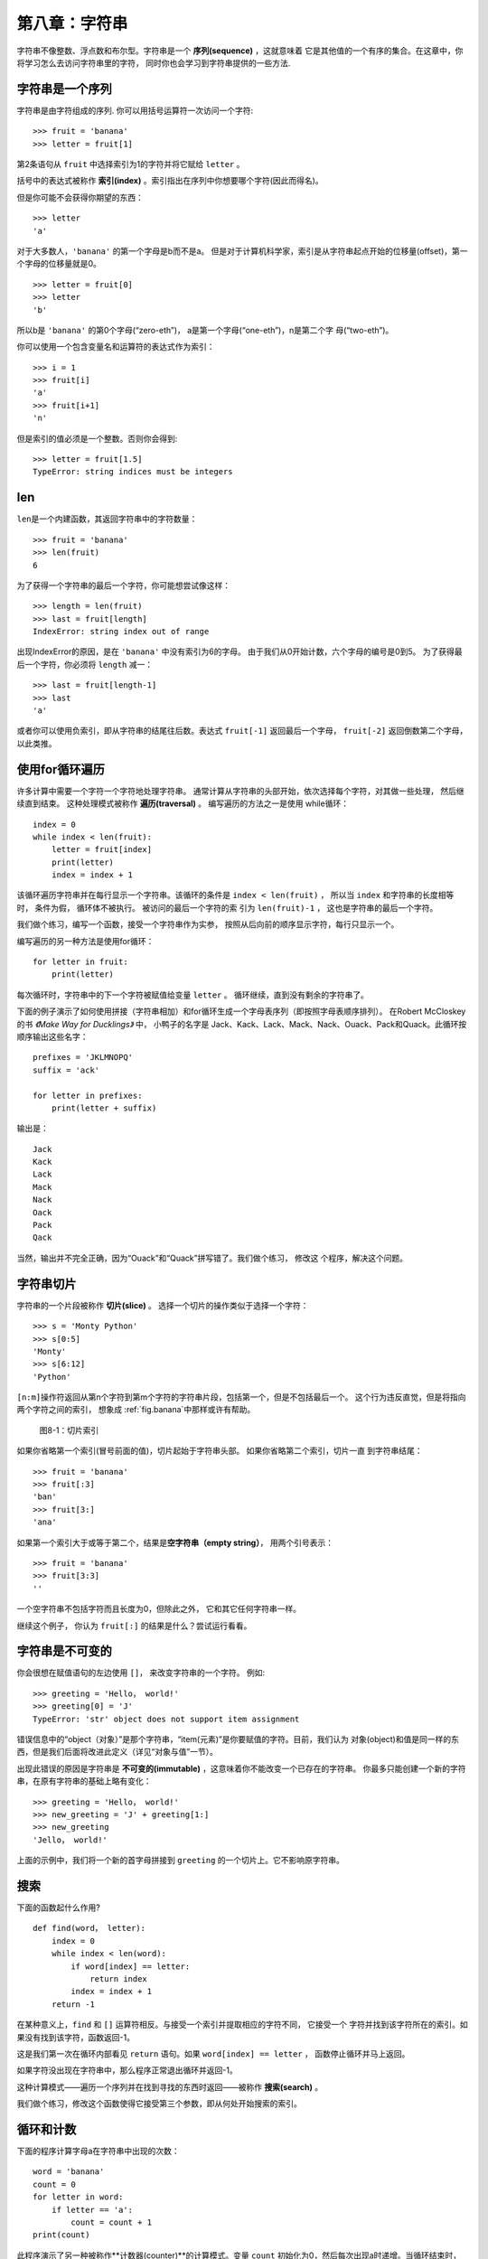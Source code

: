 第八章：字符串
===============

字符串不像整数、浮点数和布尔型。字符串是一个 **序列(sequence)** ，这就意味着
它是其他值的一个有序的集合。在这章中，你将学习怎么去访问字符串里的字符， 同时你也会学习到字符串提供的一些方法.


字符串是一个序列
----------------------

字符串是由字符组成的序列. 你可以用括号运算符一次访问一个字符: 


::

    >>> fruit = 'banana'
    >>> letter = fruit[1]

第2条语句从 ``fruit`` 中选择索引为1的字符并将它赋给 ``letter`` 。 

括号中的表达式被称作 **索引(index)** 。索引指出在序列中你想要哪个字符(因此而得名)。

但是你可能不会获得你期望的东西：

::

    >>> letter
    'a'

对于大多数人，``'banana'`` 的第一个字母是b而不是a。
但是对于计算机科学家，索引是从字符串起点开始的位移量(offset)，第一个字母的位移量就是0。

::

    >>> letter = fruit[0]
    >>> letter
    'b'

所以b是 ``'banana'`` 的第0个字母(“zero-eth”)， a是第一个字母(“one-eth”)，n是第二个字
母(“two-eth”)。

你可以使用一个包含变量名和运算符的表达式作为索引：

::

    >>> i = 1
    >>> fruit[i]
    'a'
    >>> fruit[i+1]
    'n'

但是索引的值必须是一个整数。否则你会得到:

::

    >>> letter = fruit[1.5]
    TypeError: string indices must be integers

len
-----

\ ``len``\ 是一个内建函数，其返回字符串中的字符数量：

::

    >>> fruit = 'banana'
    >>> len(fruit)
    6

为了获得一个字符串的最后一个字符，你可能想尝试像这样：

::

    >>> length = len(fruit)
    >>> last = fruit[length]
    IndexError: string index out of range

出现IndexError的原因，是在 ``'banana'`` 中没有索引为6的字母。 由于我们从0开始计数，六个字母的编号是0到5。 
为了获得最后一个字符，你必须将 ``length`` 减一：

::

    >>> last = fruit[length-1]
    >>> last
    'a'

或者你可以使用负索引，即从字符串的结尾往后数。表达式 ``fruit[-1]`` 返回最后一个字母，
``fruit[-2]`` 返回倒数第二个字母， 以此类推。

使用for循环遍历
-------------------------

许多计算中需要一个字符一个字符地处理字符串。 通常计算从字符串的头部开始，依次选择每个字符，对其做一些处理，
然后继续直到结束。 这种处理模式被称作 **遍历(traversal)** 。 编写遍历的方法之一是使用
while循环：

::

    index = 0
    while index < len(fruit):
        letter = fruit[index]
        print(letter)
        index = index + 1

该循环遍历字符串并在每行显示一个字符串。该循环的条件是 ``index < len(fruit)`` ， 所以当
``index`` 和字符串的长度相等时， 条件为假， 循环体不被执行。 被访问的最后一个字符的索
引为 ``len(fruit)-1`` ， 这也是字符串的最后一个字符。

我们做个练习，编写一个函数，接受一个字符串作为实参，
按照从后向前的顺序显示字符，每行只显示一个。

编写遍历的另一种方法是使用for循环：

::

    for letter in fruit:
        print(letter)

每次循环时，字符串中的下一个字符被赋值给变量 ``letter`` 。 循环继续，直到没有剩余的字符串了。

下面的例子演示了如何使用拼接（字符串相加）和for循环生成一个字母表序列（即按照字母表顺序排列）。
在Robert McCloskey的书 *《Make Way for Ducklings》* 中， 小鸭子的名字是
Jack、Kack、Lack、Mack、Nack、Ouack、Pack和Quack。此循环按顺序输出这些名字：


::

    prefixes = 'JKLMNOPQ'
    suffix = 'ack'

    for letter in prefixes:
        print(letter + suffix)

输出是：

::

    Jack
    Kack
    Lack
    Mack
    Nack
    Oack
    Pack
    Qack

当然，输出并不完全正确，因为“Ouack”和“Quack”拼写错了。我们做个练习， 修改这
个程序，解决这个问题。

字符串切片
-------------

字符串的一个片段被称作 **切片(slice)** 。 选择一个切片的操作类似于选择一个字符：

::

    >>> s = 'Monty Python'
    >>> s[0:5]
    'Monty'
    >>> s[6:12]
    'Python'

\ ``[n:m]``\ 操作符返回从第n个字符到第m个字符的字符串片段，包括第一个，但是不包括最后一个。 
这个行为违反直觉，但是将指向两个字符之间的索引， 想象成 \ :ref:`fig.banana`\ 中那样或许有帮助。

.. _fig.banana:

.. figure:: figs/banana.png
   :alt: 图8-1：切片索引

   图8-1：切片索引

如果你省略第一个索引(冒号前面的值)，切片起始于字符串头部。 如果你省略第二个索引，切片一直
到字符串结尾：

::

    >>> fruit = 'banana'
    >>> fruit[:3]
    'ban'
    >>> fruit[3:]
    'ana'

如果第一个索引大于或等于第二个，结果是\ **空字符串（empty string）**\ ，
用两个引号表示：

::

    >>> fruit = 'banana'
    >>> fruit[3:3]
    ''

一个空字符串不包括字符而且长度为0，但除此之外， 它和其它任何字符串一样。

继续这个例子， 你认为 ``fruit[:]`` 的结果是什么？尝试运行看看。

字符串是不可变的
---------------------

你会很想在赋值语句的左边使用 ``[]``， 来改变字符串的一个字符。 例如:

::

    >>> greeting = 'Hello， world!'
    >>> greeting[0] = 'J'
    TypeError: 'str' object does not support item assignment

错误信息中的“object（对象）”是那个字符串，“item(元素)”是你要赋值的字符。目前，我们认为
对象(object)和值是同一样的东西，但是我们后面将改进此定义（详见“对象与值”一节）。 

出现此错误的原因是字符串是 **不可变的(immutable)** ，这意味着你不能改变一个已存在的字符串。
你最多只能创建一个新的字符串，在原有字符串的基础上略有变化：

::

    >>> greeting = 'Hello， world!'
    >>> new_greeting = 'J' + greeting[1:]
    >>> new_greeting
    'Jello， world!'


上面的示例中，我们将一个新的首字母拼接到 ``greeting`` 的一个切片上。它不影响原字符串。

搜索
---------

下面的函数起什么作用?

::

    def find(word， letter):
        index = 0
        while index < len(word):
            if word[index] == letter:
                return index
            index = index + 1
        return -1

在某种意义上，``find`` 和 ``[]`` 运算符相反。与接受一个索引并提取相应的字符不同， 它接受一个
字符并找到该字符所在的索引。如果没有找到该字符，函数返回-1。

这是我们第一次在循环内部看见 ``return`` 语句。如果 ``word[index] == letter`` ，
函数停止循环并马上返回。

如果字符没出现在字符串中，那么程序正常退出循环并返回-1。

这种计算模式——遍历一个序列并在找到寻找的东西时返回——被称作 **搜索(search)** 。

我们做个练习，修改这个函数使得它接受第三个参数，即从何处开始搜索的索引。

.. _counter:

循环和计数
--------------------


下面的程序计算字母a在字符串中出现的次数：

::

    word = 'banana'
    count = 0
    for letter in word:
        if letter == 'a':
            count = count + 1
    print(count)

此程序演示了另一种被称作**计数器(counter)**的计算模式。变量 ``count`` 初始化为0，然后每次出现a时递增。当循环结束时，``count`` 包含了字母a出现的总次数。

我们做一个练习，将这段代码封装在一个名为 ``count`` 的函数中，并泛化该函数，使其接受字符串和字母作为实参。

然后重写这个函数，不再使用字符串遍历，而是使用上一节中三参数版本的 ``find`` 函数。

字符串方法
--------------

字符串提供了可执行多种有用操作的 **方法(method)** 。方法和函数类似，接受实参并返回一个值，但是语法不同。 例如，``upper`` 方法接受一个字符串，并返回一个都是大写字母的新字符串。

不过使用的不是函数语法 ``upper(word)`` ， 而是方法的语法 ``word.upper()`` 。

::

    >>> word = 'banana'
    >>> new_word = word.upper()
    >>> new_word
    'BANANA'

点标记法的形式指出方法的名字，``upper``，以及应用该方法的字符串的名字，``word`` 。 空括号表明该方法不接受实参。

这被称作 **方法调用(invocation)** ；在此例中， 我们可以说是在 ``word`` 上调用 ``upper`` 。


事实上，有一个被称为 ``find`` 的字符串方法， 与我们之前写的函数极其相似：

::

    >>> word = 'banana'
    >>> index = word.find('a')
    >>> index
    1

此例中，我们在 ``word`` 上调用 ``find`` ，并将我们要找的字母作为参数传入。

事实上，``find`` 方法比我们的函数更通用；它还可以查找子字符串，而不仅仅是字符:

::

    >>> word.find('na')
    2

\ ``find``\ 默认从字符串的首字母开始查找， 但是它还可以接受第二个实参，即从何处开始的索引。

::

    >>> word.find('na'， 3)
    4

这是一个 **可选参数(optional argument)** 的例子；``find`` 也可以接受结束查找的索引作为第三个实参：

::

    >>> name = 'bob'
    >>> name.find('b'， 1， 2)
    -1

此次搜索失败，因为 ``'b'`` 没有出现在索引1-2之间（不包括2）。 一直搜索到第二个索引，但是并不搜索第二个索引， 这使得 ``find`` 跟切片运算符的行为一致.

in运算符
---------------

单词 ``in`` 是一个布尔运算符，接受两个字符串。如果第一个作为子串出现在第二个中，则返回True：

::

    >>> 'a' in 'banana'
    True
    >>> 'seed' in 'banana'
    False

例如，下面的函数打印所有既出现在 ``word1`` 中，也出现在 ``word2`` 中的字母：

::

    def in_both(word1， word2):
        for letter in word1:
            if letter in word2:
                print(letter)

变量名挑选得当的话，Python代码有时候读起来像是自然语言。你可以这样读此循环，“对于(每个)
在(第一个)单词中的字母，如果(该)字母(出现)在(第二个)单词中，打印(该)字母”。

如果你比较 ``'apples'`` 和 ``'oranges'``，你会得到下面的结果：

::

    >>> in_both('apples'， 'oranges')
    a
    e
    s

字符串比较
-----------------

关系运算符也适用于字符串。可以这样检查两个字符串是否相等：


::

    if word == 'banana':
        print('All right， bananas.')

其它的关系运算符对于按字母序放置单词也很有用：

::

    if word < 'banana':
        print('Your word， ' + word + '， comes before banana.')
    elif word > 'banana':
        print('Your word， ' + word + '， comes after banana.')
    else:
        print('All right， bananas.')

Python处理大写和小写字母的方式和人不同。所有的大写字母出现在所有小写字母之前，所以：

::

    Your word，Pineapple，comes before banana.

解决此问题的常见方式是，在执行比较之前，将字符串转化为标准格式，例如都是小写字母。请牢记这点，
万一你不得不防卫一名手持菠萝男子的袭击呢。


调试
---------

当你使用索引遍历序列中的值时，正确地指定遍历的起始和结束点有点困难。下面是一个用来比较两个单词的函数，如果一个单词是另一个的倒序，则返回 ``True`` ， 但其中有两个错误：

::

    def is_reverse(word1， word2):
        if len(word1) != len(word2):
            return False
        
        i = 0
        j = len(word2)

        while j > 0:
            if word1[i] != word2[j]:
                return False
            i = i+1
            j = j-1

        return True

第一条 ``if`` 语句检查两个单词是否等长。如果不是，我们可以马上返回 ``False`` 。否则，在函数其余的部分，我们可以假定单词是等长的。这是\ :ref:`guardian`\ 一节中提到的监护人模式的一个例子。

\ ``i``\ 和 ``j`` 是索引：``i`` 向前遍历 ``word1`` ，``j`` 向后遍历 ``word2``。如果我们找到两个不匹配的字母，我们可以立即返回 ``False`` 。 如果我们完成整个循环并且所有字母都匹配，我们返回 ``True`` 。

如果我们用单词“pots”和“stop”测试该函数，我们期望返回 ``True`` ， 但是却得到一个IndexError：

::

    >>> is_reverse('pots'， 'stop')
    ...
      File "reverse.py"， line 15， in is_reverse
        if word1[i] != word2[j]:
    IndexError: string index out of range

为了调试该类错误， 我第一步是在错误出现的行之前，打印索引的值。

::

        while j > 0:
            print(i， j)        # 这里添加打印语句
            
            if word1[i] != word2[j]:
                return False
            i = i+1
            j = j-1

现在，当我再次运行该程序时，将获得更多的信息：

::

    >>> is_reverse('pots'， 'stop')
    0 4
    ...
    IndexError: string index out of range

第一次循环时， ``j`` 的值是4， 超出字符串 ``'post'`` 的范围了。最后一个字符的索引是3，所以 ``j`` 的初始值应该是 ``len(word2)-1`` 。 

如果我解决了这个错误，然后运行程序， 将获得如下输出:

::

    >>> is_reverse('pots'， 'stop')
    0 3
    1 2
    2 1
    True

这次我们获得了正确的答案，但是看起来循环只运行了三次，这很奇怪。画栈图可以帮我们更好的理解发生了什么。在第一次迭代期间， ``is_reverse`` 的栈帧如\ :ref:`fig.state4`\ 所示。

.. _fig.state4:

.. figure:: figs/state4.png
   :alt: 图8-2：堆栈图

   图8-2：堆栈图


我对堆栈图做了些调整，重新排列了栈帧中的变量，增加了虚线来说明 ``i`` 和 ``j`` 的值表示 ``word1`` 和 ``word2`` 中的字符。

从这个堆栈图开始，在纸上运行程序，每次迭代时修改 ``i`` 和 ``j`` 的值。查找并解决这个函数的中第二个错误。

术语表
--------

对象（object）：
    变量可以引用的东西。现在你将对象和值等价使用。

序列（sequence）：
    一个有序的值的集合，每个值通过一个整数索引标识。

元素（item）：
    序列中的一个值。

索引（index）：
    用来选择序列中元素（如字符串中的字符）的一个整数值。 在Python中，索引从0开始。

切片（slice）：
   以索引范围指定的字符串片段。

空字符串（empty string）：
   一个没有字符的字符串，长度为0，用两个引号表示。

不可变 （immutable）：
    元素不能被改变的序列的性质。

遍历（traversal）：
    对一个序列的所有元素进行迭代， 对每一元素执行类似操作。
    
搜索（search）：
    一种遍历模式，当找到搜索目标时就停止。

计数器（counter）：
    用来计数的变量，通常初始化为0，并以此递增。	

方法调用(invocation):
    执行一个方法的声明.

可选参数（optional argument）
    一个函数或者一个方法中不必要指定的参数。

练习题
---------

习题8-1.

点击如下链接，阅读字符串方法的文档 http://docs.python.org/3/library/stdtypes.html#string-methods 。为了确保你理解他们是怎么工作的，可以尝试使用其中的一些方法。``strip`` 和 ``replace`` 尤其有用。

文档中使用了可能会引起困惑的句法。例如， 在 ``find(sub[， start[， end]])`` 中，方括号意味着这是可选参数。所以，``sub`` 是必填参数，但是 ``start`` 是可选的，而且如果你提供了 ``start`` ，也不一定必须提供 ``end`` 。

习题8-2.

有一个字符串方法叫 ``count`` ，它类似于之前\ :ref:`counter`\ 一节中的 ``counter`` 。 阅读这个方法的文档， 写一个计算 ```banana``` 中a的个数的方法调用。

习题8-3.

一个字符串切片可以接受指定步长的第三个索引; 也就是连续字符间空格的个数。步长为2，意味着每隔一个字符；步长为3，意味着每隔两个字符，以此类推。

::

    >>> fruit = 'banana'
    >>> fruit[0:5:2]
    'bnn'

步长为-1就是从单词的尾部开始进行， 所以切片 ``[::-1]`` 生成一个倒序的字符串。

利用这个惯用法（idiom），将习题6-3中 ``is_palindrome`` 函数改写为一行代码版。

习题8-4.

下面这些函数，都是 *用于* 检查一个字符串是否包含一些小写字母的，但是其中至少有一些是错误的函数。
检查每个函数，描述这个函数实际上做了什么(假设形参是字符串)。

::

    def any_lowercase1(s):
        for c in s:
            if c.islower():
                return True
            else:
                return False

    def any_lowercase2(s):
        for c in s:
            if 'c'.islower():
                return 'True'
            else:
                return 'False'

    def any_lowercase3(s):
        for c in s:
            flag = c.islower()
        return flag

    def any_lowercase4(s):
        flag = False
        for c in s:
            flag = flag or c.islower()
        return flag

    def any_lowercase5(s):
        for c in s:
            if not c.islower():
                return False
        return True

习题8-5.

凯撒密码是一种强度较弱的加密形式，它将每一个字母偏移固定的位置。偏移一个字母，指的是按着字母表
偏移，如果需要的话再从尾部跳转至首字母，所以“A”偏移三个位置即为“D”， “Z”偏移一个位置是“A”。
  
要偏移一个单词，可以将其中每一个字母偏移相同的量。例如， "cheer"偏移7个位置后变成了"jolly"，"melon"
偏移-10个位置变成了"cubed"。 在电影*《2001：太空奥德赛》（2001: A Space Odyssey）*中，飞船上的电脑叫做HAL，也就是IBM偏移1个位置后的单词。
 
编写一个叫 ``rotate_word`` 的函数，接受一个字符串和一个整数作为形参，并返回原字符串按照给定整数量偏移后得到的一个新字符串。 

你可能想用内置函数 ``ord`` ，它可以将字符转化成数值代码，还有 ``chr`` ， 它可以将数值代码转
化成字符. 字母表的字母以字母表顺序编码，例如：
 
::

    >>> ord('c') - ord('a')
    2

因为 ``'c'`` 是字母表中的第二个字母。但是请注意：大写字母的数值代码是不同的。

网上一些可能冒犯人的笑话有时以ROT13编码，即以13为偏移量的凯撒
密码。如果你不是很容易就被冒犯，那么可以找些这样的笑话，并解码。答案： http://thinkpython2.com/code/rotate.py 。

**贡献者**

#. 翻译：`@xpeng`_
#. 校对：`@bingjin`_
#. 参考：`@carfly`_

.. _@xpeng: https://github.com/xpgeng
.. _@bingjin: https://github.com/bingjin
.. _@carfly: https://github.com/carfly
